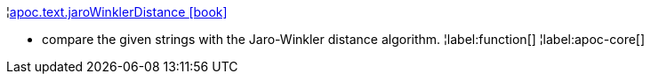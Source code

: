 ¦xref::overview/apoc.text/apoc.text.jaroWinklerDistance.adoc[apoc.text.jaroWinklerDistance icon:book[]] +

 - compare the given strings with the Jaro-Winkler distance algorithm.
¦label:function[]
¦label:apoc-core[]

